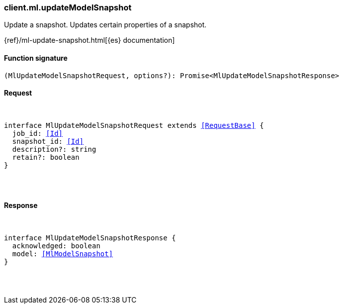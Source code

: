 [[reference-ml-update_model_snapshot]]

////////
===========================================================================================================================
||                                                                                                                       ||
||                                                                                                                       ||
||                                                                                                                       ||
||        ██████╗ ███████╗ █████╗ ██████╗ ███╗   ███╗███████╗                                                            ||
||        ██╔══██╗██╔════╝██╔══██╗██╔══██╗████╗ ████║██╔════╝                                                            ||
||        ██████╔╝█████╗  ███████║██║  ██║██╔████╔██║█████╗                                                              ||
||        ██╔══██╗██╔══╝  ██╔══██║██║  ██║██║╚██╔╝██║██╔══╝                                                              ||
||        ██║  ██║███████╗██║  ██║██████╔╝██║ ╚═╝ ██║███████╗                                                            ||
||        ╚═╝  ╚═╝╚══════╝╚═╝  ╚═╝╚═════╝ ╚═╝     ╚═╝╚══════╝                                                            ||
||                                                                                                                       ||
||                                                                                                                       ||
||    This file is autogenerated, DO NOT send pull requests that changes this file directly.                             ||
||    You should update the script that does the generation, which can be found in:                                      ||
||    https://github.com/elastic/elastic-client-generator-js                                                             ||
||                                                                                                                       ||
||    You can run the script with the following command:                                                                 ||
||       npm run elasticsearch -- --version <version>                                                                    ||
||                                                                                                                       ||
||                                                                                                                       ||
||                                                                                                                       ||
===========================================================================================================================
////////

[discrete]
[[client.ml.updateModelSnapshot]]
=== client.ml.updateModelSnapshot

Update a snapshot. Updates certain properties of a snapshot.

{ref}/ml-update-snapshot.html[{es} documentation]

[discrete]
==== Function signature

[source,ts]
----
(MlUpdateModelSnapshotRequest, options?): Promise<MlUpdateModelSnapshotResponse>
----

[discrete]
==== Request

[pass]
++++
<pre>
++++
interface MlUpdateModelSnapshotRequest extends <<RequestBase>> {
  job_id: <<Id>>
  snapshot_id: <<Id>>
  description?: string
  retain?: boolean
}

[pass]
++++
</pre>
++++
[discrete]
==== Response

[pass]
++++
<pre>
++++
interface MlUpdateModelSnapshotResponse {
  acknowledged: boolean
  model: <<MlModelSnapshot>>
}

[pass]
++++
</pre>
++++
